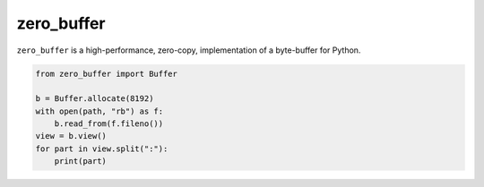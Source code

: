 zero_buffer
===========

.. image:: https://travis-ci.org/alex/zero-buffer.png?branch=master
    :target: https://travis-ci.org/alex/zero-buffer

``zero_buffer`` is a high-performance, zero-copy, implementation of a
byte-buffer for Python.

.. code-block:: python

    from zero_buffer import Buffer

    b = Buffer.allocate(8192)
    with open(path, "rb") as f:
        b.read_from(f.fileno())
    view = b.view()
    for part in view.split(":"):
        print(part)
